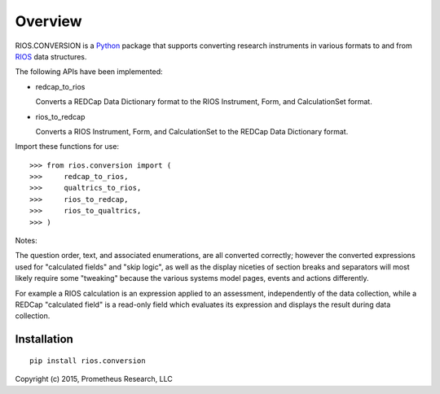 ********
Overview
********

RIOS.CONVERSION is a `Python`_ package that supports 
converting research instruments in various formats 
to and from `RIOS`_ data structures.

The following APIs have been implemented:

- redcap_to_rios

  Converts a REDCap Data Dictionary format to 
  the RIOS Instrument, Form, and CalculationSet 
  format.

- rios_to_redcap

  Converts a RIOS Instrument, Form, and CalculationSet 
  to the REDCap Data Dictionary format.
  
Import these functions for use::

  >>> from rios.conversion import (
  >>>     redcap_to_rios,
  >>>     qualtrics_to_rios,
  >>>     rios_to_redcap,
  >>>     rios_to_qualtrics,
  >>> )

Notes:

The question order, text, and associated enumerations, 
are all converted correctly; however the converted expressions
used for "calculated fields" and "skip logic", as well as the display
niceties of section breaks and separators will most likely require 
some "tweaking" because the various systems model pages, events and actions 
differently.

For example a RIOS calculation is an expression applied to an assessment,
independently of the data collection, while a REDCap "calculated field"
is a read-only field which evaluates its expression and displays the result
during data collection.


Installation
============

::

    pip install rios.conversion


Copyright (c) 2015, Prometheus Research, LLC

.. _Python: https://www.python.org
.. _RIOS: https://rios.readthedocs.org
.. _RIOS Identifiers: https://rios.readthedocs.org/en/latest/instrument_specification.html#identifier
.. _Semantic Versioning: http://semver.org
